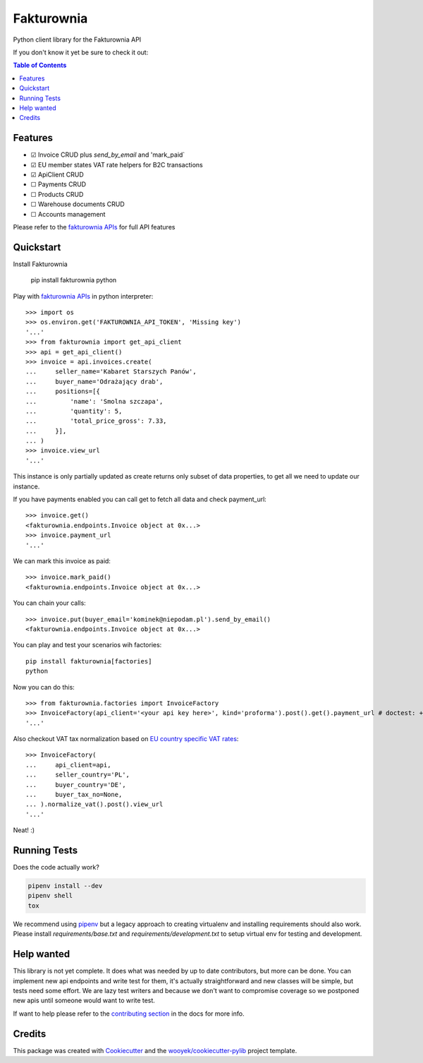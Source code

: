 ===========
Fakturownia
===========

Python client library for the Fakturownia API


.. image:: https://img.shields.io/pypi/v/fakturownia.svg
        :target: https://pypi.python.org/pypi/fakturownia

.. image:: https://img.shields.io/travis/wooyek/fakturownia-python.svg
        :target: https://travis-ci.org/wooyek/fakturownia-python

.. image:: https://readthedocs.org/projects/fakturownia/badge/?version=latest
        :target: https://fakturownia.readthedocs.io/en/latest/?badge=latest
        :alt: Documentation Status
.. image:: https://coveralls.io/repos/github/wooyek/fakturownia-python/badge.svg?branch=develop
        :target: https://coveralls.io/github/wooyek/fakturownia-python?branch=develop
        :alt: Coveralls.io coverage

.. image:: https://codecov.io/gh/wooyek/fakturownia-python/branch/develop/graph/badge.svg
        :target: https://codecov.io/gh/wooyek/fakturownia-python
        :alt: CodeCov coverage

.. image:: https://api.codeclimate.com/v1/badges/0e7992f6259bc7fd1a1a/maintainability
        :target: https://codeclimate.com/github/wooyek/fakturownia-python/maintainability
        :alt: Maintainability

.. image:: https://img.shields.io/github/license/wooyek/fakturownia-python.svg
        :target: https://github.com/wooyek/fakturownia-python/blob/develop/LICENSE
        :alt: License

.. image:: https://img.shields.io/twitter/url/https/github.com/wooyek/fakturownia-python.svg?style=social
        :target: https://twitter.com/intent/tweet?text=Wow:&url=https://github.com/wooyek/fakturownia-python
        :alt: Tweet about this project

.. image:: https://img.shields.io/badge/Say%20Thanks-!-1EAEDB.svg
        :target: https://saythanks.io/to/wooyek

If you don't know it yet be sure to check it out:

.. image:: http://app.fakturownia.pl/polecam-fakturownie-niebieski.png
    :target: http://fakturownia.pl
    :alt: Polecam Fakturownia.pl - prosty program do fakturowania online


.. contents:: Table of Contents

Features
--------

* ☑ Invoice CRUD plus `send_by_email` and 'mark_paid`
* ☑ EU member states VAT rate helpers for B2C transactions
* ☑ ApiClient CRUD
* ☐ Payments CRUD
* ☐ Products CRUD
* ☐ Warehouse documents CRUD
* ☐ Accounts management

Please refer to the `fakturownia APIs`_ for full API features

Quickstart
----------

Install Fakturownia

    pip install fakturownia
    python

Play with `fakturownia APIs`_ in python interpreter::

    >>> import os
    >>> os.environ.get('FAKTUROWNIA_API_TOKEN', 'Missing key')
    '...'
    >>> from fakturownia import get_api_client
    >>> api = get_api_client()
    >>> invoice = api.invoices.create(
    ...     seller_name='Kabaret Starszych Panów',
    ...     buyer_name='Odrażający drab',
    ...     positions=[{
    ...         'name': 'Smolna szczapa',
    ...         'quantity': 5,
    ...         'total_price_gross': 7.33,
    ...     }],
    ... )
    >>> invoice.view_url
    '...'

This instance is only partially updated as create returns only subset of
data properties, to get all we need to update our instance.

If you have payments enabled you can call get to fetch all data and check payment_url::

    >>> invoice.get()
    <fakturownia.endpoints.Invoice object at 0x...>
    >>> invoice.payment_url
    '...'

We can mark this invoice as paid::

    >>> invoice.mark_paid()
    <fakturownia.endpoints.Invoice object at 0x...>

You can chain your calls::

    >>> invoice.put(buyer_email='kominek@niepodam.pl').send_by_email()
    <fakturownia.endpoints.Invoice object at 0x...>

You can play and test your scenarios wih factories::

    pip install fakturownia[factories]
    python

Now you can do this::

    >>> from fakturownia.factories import InvoiceFactory
    >>> InvoiceFactory(api_client='<your api key here>', kind='proforma').post().get().payment_url # doctest: +SKIP
    '...'

Also checkout VAT tax normalization based on
`EU country specific VAT rates <https://ec.europa.eu/taxation_customs/business/vat/eu-country-specific-information-vat_en>`_::

    >>> InvoiceFactory(
    ...     api_client=api,
    ...     seller_country='PL',
    ...     buyer_country='DE',
    ...     buyer_tax_no=None,
    ... ).normalize_vat().post().view_url
    '...'

Neat! :)


Running Tests
-------------

Does the code actually work?

.. code-block:: sh

    pipenv install --dev
    pipenv shell
    tox


We recommend using pipenv_ but a legacy approach to creating virtualenv and installing requirements should also work.
Please install `requirements/base.txt` and `requirements/development.txt` to setup virtual env for testing and development.

Help wanted
-----------

This library is not yet complete. It does what was needed by up to date contributors, but more can be done.
You can implement new api endpoints and write test for them, it's actually straightforward and new classes will be simple,
but tests need some effort. We are lazy test writers and because we don't want to compromise coverage so we
postponed new apis until someone would want to write test.

If want to help please refer to the
`contributing section <https://fakturownia.readthedocs.io/en/latest/contributing.html>`_ in the docs for more info.

Credits
-------

This package was created with Cookiecutter_ and the `wooyek/cookiecutter-pylib`_ project template.

.. _Cookiecutter: https://github.com/audreyr/cookiecutter
.. _`wooyek/cookiecutter-pylib`: https://github.com/wooyek/cookiecutter-pylib
.. _`pipenv`: https://docs.pipenv.org/install#fancy-installation-of-pipenv
.. _`fakturownia APIs`: https://github.com/fakturownia/api

